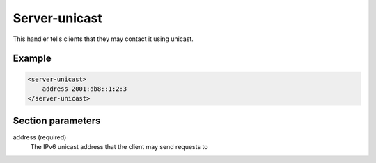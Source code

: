 .. _server-unicast:

Server-unicast
==============

This handler tells clients that they may contact it using unicast.


Example
-------

.. code-block:: dhcpkitconf

    <server-unicast>
        address 2001:db8::1:2:3
    </server-unicast>

.. _server-unicast_parameters:

Section parameters
------------------

address (required)
    The IPv6 unicast address that the client may send requests to

